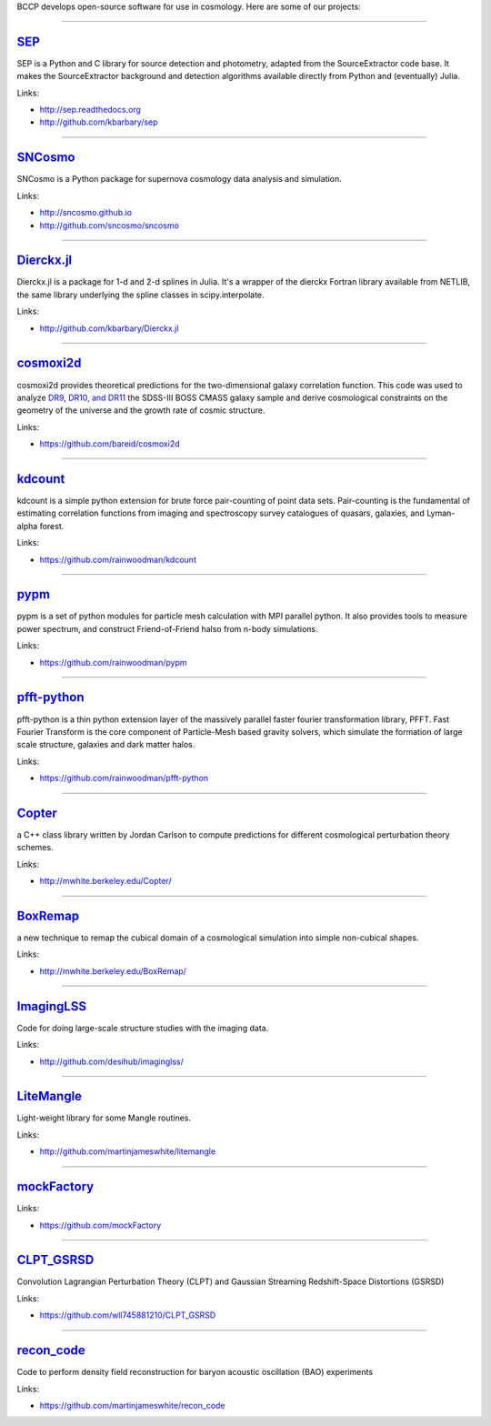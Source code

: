 
.. link: 
.. description: 
.. tags: 
.. date: 2014/02/08 12:19:51
.. title: Software
.. slug: software

BCCP develops open-source software for use in cosmology. Here are some
of our projects:

====

`SEP`_
------

SEP is a Python and C library for source detection and photometry, adapted from the SourceExtractor code base. It makes the SourceExtractor background and detection algorithms available directly from Python and (eventually) Julia.

Links:

- http://sep.readthedocs.org
- http://github.com/kbarbary/sep

====

`SNCosmo`_
----------

SNCosmo is a Python package for supernova cosmology data analysis and simulation.

Links:

- http://sncosmo.github.io
- http://github.com/sncosmo/sncosmo

====

`Dierckx.jl`_
-------------

Dierckx.jl is a package for 1-d and 2-d splines in Julia. It's a wrapper of the dierckx Fortran library available from NETLIB, the same library underlying the spline classes in scipy.interpolate.

Links:

- http://github.com/kbarbary/Dierckx.jl

====

`cosmoxi2d`_
------------

cosmoxi2d provides theoretical predictions for the two-dimensional galaxy correlation function.  This code was used to analyze `DR9 <http://adsabs.harvard.edu/abs/2012MNRAS.426.2719R>`_, `DR10, and DR11 <http://adsabs.harvard.edu/abs/2014MNRAS.439.3504S>`_ the SDSS-III BOSS CMASS galaxy sample and derive cosmological constraints on the geometry of the universe and the growth rate of cosmic structure.

Links:

- https://github.com/bareid/cosmoxi2d

====

`kdcount`_
----------

kdcount is a simple python extension for brute force pair-counting of point data sets. Pair-counting is the fundamental of estimating correlation functions from imaging and spectroscopy survey catalogues of quasars, galaxies, and Lyman-alpha forest.

Links:

- https://github.com/rainwoodman/kdcount

====

`pypm`_
-------

pypm is a set of python modules for particle mesh calculation with MPI parallel python. It also provides tools to measure power spectrum, and construct Friend-of-Friend halso from n-body simulations.

Links:

- https://github.com/rainwoodman/pypm

====

`pfft-python`_
--------------

pfft-python is a thin python extension layer of the massively parallel faster fourier transformation library, PFFT. Fast Fourier Transform is the core component of Particle-Mesh based gravity solvers, which simulate the formation of large scale structure, galaxies and dark matter halos.

Links:

- https://github.com/rainwoodman/pfft-python

====

`Copter`_
---------

a C++ class library written by Jordan Carlson to compute predictions for different cosmological perturbation theory schemes.

Links:

- http://mwhite.berkeley.edu/Copter/

====

`BoxRemap`_
-----------

a new technique to remap the cubical domain of a cosmological simulation into simple non-cubical shapes.

Links:

- http://mwhite.berkeley.edu/BoxRemap/

====

`ImagingLSS`_
-------------

Code for doing large-scale structure studies with the imaging data.

Links:

- http://github.com/desihub/imaginglss/

====

`LiteMangle`_
-------------

Light-weight library for some Mangle routines.

Links:

- http://github.com/martinjameswhite/litemangle

====

`mockFactory`_
--------------



Links:

- https://github.com/mockFactory

====

`CLPT_GSRSD`_
-------------

Convolution Lagrangian Perturbation Theory (CLPT) and Gaussian Streaming Redshift-Space Distortions (GSRSD)

Links:

- https://github.com/wll745881210/CLPT_GSRSD

====

`recon_code`_
-------------

Code to perform density field reconstruction for baryon acoustic oscillation (BAO) experiments

Links:

- https://github.com/martinjameswhite/recon_code

